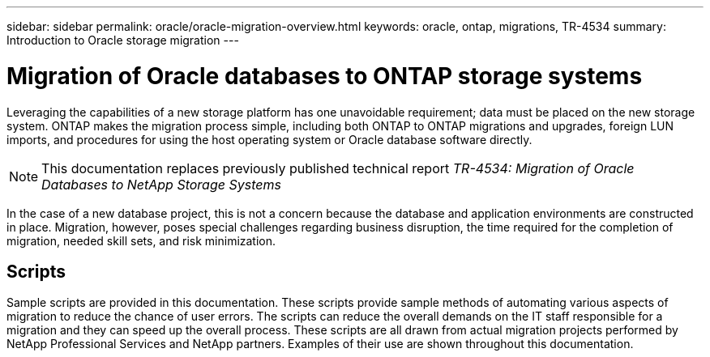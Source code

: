 ---
sidebar: sidebar
permalink: oracle/oracle-migration-overview.html
keywords: oracle, ontap, migrations, TR-4534
summary: Introduction to Oracle storage migration
---

= Migration of Oracle databases to ONTAP storage systems

:hardbreaks:
:nofooter:
:icons: font
:linkattrs:
:imagesdir: ../media/

[.lead]
Leveraging the capabilities of a new storage platform has one unavoidable requirement; data must be placed on the new storage system. ONTAP makes the migration process simple, including both ONTAP to ONTAP migrations and upgrades, foreign LUN imports, and procedures for using the host operating system or Oracle database software directly. 

[NOTE]
This documentation replaces previously published technical report _TR-4534: Migration of Oracle Databases to NetApp Storage Systems_

In the case of a new database project, this is not a concern because the database and application environments are constructed in place. Migration, however, poses special challenges regarding business disruption, the time required for the completion of migration, needed skill sets, and risk minimization. 

== Scripts
Sample scripts are provided in this documentation. These scripts provide sample methods of automating various aspects of migration to reduce the chance of user errors. The scripts can reduce the overall demands on the IT staff responsible for a migration and they can speed up the overall process. These scripts are all drawn from actual migration projects performed by NetApp Professional Services and NetApp partners. Examples of their use are shown throughout this documentation.